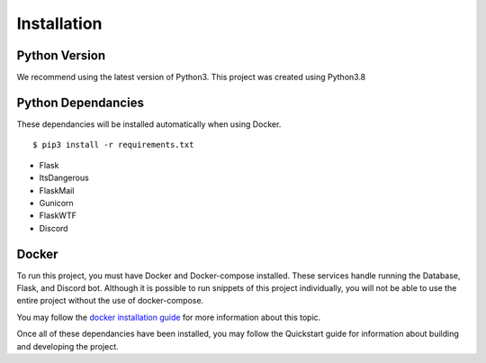 Installation
============

Python Version
--------------

We recommend using the latest version of Python3. This project was created using Python3.8

Python Dependancies
-------------------

These dependancies will be installed automatically when using Docker.

::

    $ pip3 install -r requirements.txt

- Flask
- ItsDangerous
- FlaskMail
- Gunicorn
- FlaskWTF
- Discord

Docker
------

To run this project, you must have Docker and Docker-compose installed. These services
handle running the Database, Flask, and Discord bot. Although it is possible to run snippets of this project
individually, you will not be able to use the entire project without the use of docker-compose.

You may follow the `docker installation guide <https://docs.docker.com/get-docker/>`_ for more information
about this topic.

Once all of these dependancies have been installed, you may follow the Quickstart guide for information 
about building and developing the project. 